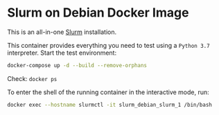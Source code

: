 * Slurm on Debian Docker Image

This is an all-in-one [[https://slurm.schedmd.com][Slurm]] installation.

This container provides everything you need to test using a ~Python 3.7~ interpreter.
Start the test environment:

#+begin_src bash
docker-compose up -d --build --remove-orphans
#+end_src

Check: ~docker ps~

To enter the shell of the running container in the interactive mode, run:

#+begin_src bash
docker exec --hostname slurmctl -it slurm_debian_slurm_1 /bin/bash
#+end_src
